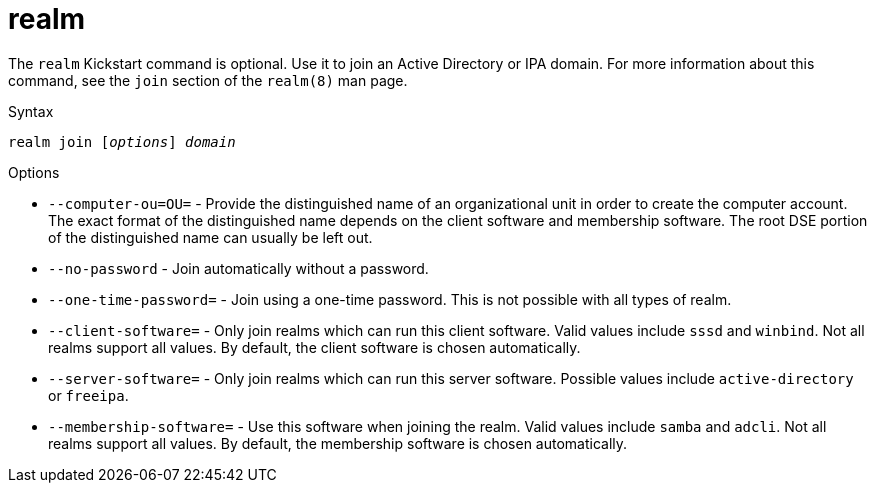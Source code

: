 [id="realm_{context}"]
= realm

The [command]`realm` Kickstart command is optional. Use it to join an Active Directory or IPA domain. For more information about this command, see the `join` section of the `realm(8)` man page.

.Syntax

[subs="quotes,macros"]
----
[command]``realm join [__options__] __domain__``
----

.Options

* [option]`--computer-ou=OU=` - Provide the distinguished name of an organizational unit in order to create the computer account. The exact format of the distinguished name depends on the client software and membership software. The root DSE portion of the distinguished name can usually be left out.

* [option]`--no-password` - Join automatically without a password.

* [option]`--one-time-password=` - Join using a one-time password. This is not possible with all types of realm.

* [option]`--client-software=` - Only join realms which can run this client software. Valid values include `sssd` and `winbind`. Not all realms support all values. By default, the client software is chosen automatically.

* [option]`--server-software=` - Only join realms which can run this server software. Possible values include `active-directory` or `freeipa`.

* [option]`--membership-software=` - Use this software when joining the realm. Valid values include `samba` and `adcli`. Not all realms support all values. By default, the membership software is chosen automatically.

